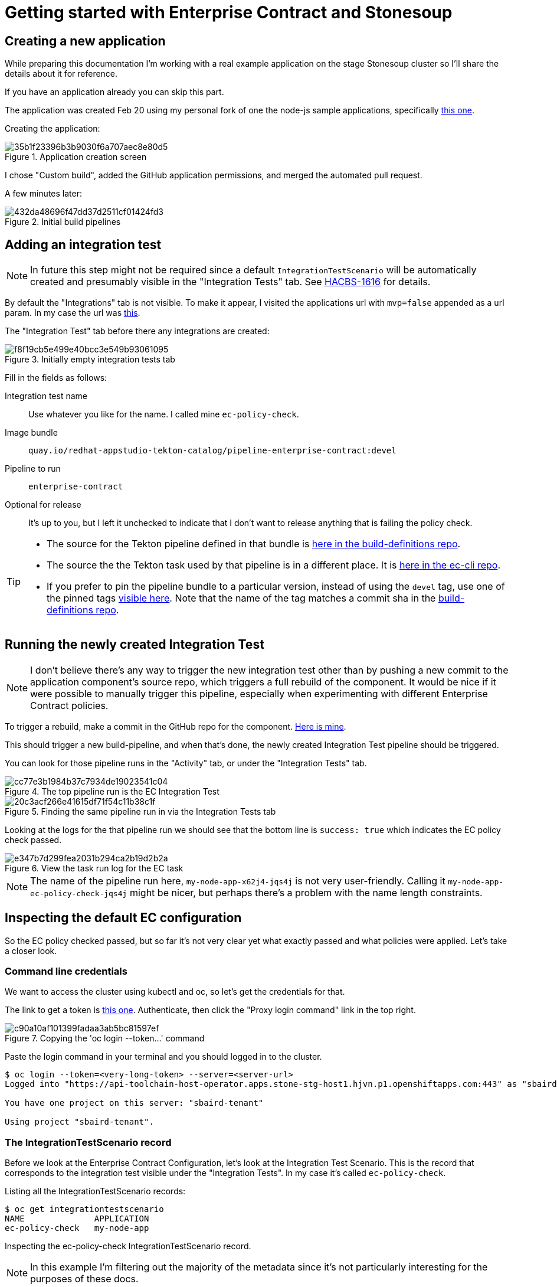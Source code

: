 
= Getting started with Enterprise Contract and Stonesoup

== Creating a new application

While preparing this documentation I'm working with a real example application
on the stage Stonesoup cluster so I'll share the details about it for reference.

If you have an application already you can skip this part.

The application was created Feb 20 using my personal fork of one the node-js
sample applications, specifically
link:https://github.com/simonbaird/devfile-sample[this one].

Creating the application:

.Application creation screen
image::35b1f23396b3b9030f6a707aec8e80d5.png[]

I chose "Custom build", added the GitHub application permissions, and merged
the automated pull request.

A few minutes later:

.Initial build pipelines
image::432da48696f47dd37d2511cf01424fd3.png[]

== Adding an integration test

NOTE: In future this step might not be required since a
default `IntegrationTestScenario` will be automatically created and
presumably visible in the "Integration Tests" tab. See
link:https://issues.redhat.com/browse/HACBS-1616[HACBS-1616] for details.

By default the "Integrations" tab is not visible. To make it appear, I visited
the applications url with `mvp=false` appended as a url param. In my case the url was
link:https://console.dev.redhat.com/hac/stonesoup/workspaces/sbaird/applications?mvp=false[this].

The "Integration Test" tab before there any integrations are created:

.Initially empty integration tests tab
image::f8f19cb5e499e40bcc3e549b93061095.png[]

Fill in the fields as follows:

Integration test name:: Use whatever you like for the name. I called mine `ec-policy-check`.

Image bundle:: `quay.io/redhat-appstudio-tekton-catalog/pipeline-enterprise-contract:devel`

Pipeline to run:: `enterprise-contract`

Optional for release:: It's up to you, but I left it unchecked to indicate that I don't want to
release anything that is failing the policy check.

[TIP]
====
- The source for the Tekton pipeline defined in that bundle is
  link:https://github.com/redhat-appstudio/build-definitions/blob/main/pipelines/enterprise-contract.yaml[here
  in the build-definitions repo].
- The source the the Tekton task used by that pipeline is in a different place. It is
  link:https://github.com/hacbs-contract/ec-cli/blob/main/tasks/verify-enterprise-contract/0.1/verify-enterprise-contract.yaml[here
  in the ec-cli repo].
- If you prefer to pin the pipeline bundle to a particular version, instead of using the `devel` tag, use one of the pinned tags
  link:https://quay.io/repository/redhat-appstudio-tekton-catalog/pipeline-enterprise-contract?tab=tags[visible here]. Note that the
  name of the tag matches a commit sha in the link:https://github.com/redhat-appstudio/build-definitions[build-definitions repo].

====

== Running the newly created Integration Test

NOTE: I don't believe there's any way to trigger the new integration test other
than by pushing a new commit to the application component's source repo, which
triggers a full rebuild of the component. It would be nice if it were possible
to manually trigger this pipeline, especially when experimenting with different
Enterprise Contract policies.

To trigger a rebuild, make a commit in the GitHub repo for the component.
link:https://github.com/simonbaird/devfile-sample/commit/992e3771152d2c7a312a6d71b285050f850c5f3c[Here
is mine].

This should trigger a new build-pipeline, and when that's done, the newly
created Integration Test pipeline should be triggered.

You can look for those pipeline runs in the "Activity" tab, or under the "Integration Tests" tab.

.The top pipeline run is the EC Integration Test
image::cc77e3b1984b37c7934de19023541c04.png[]

.Finding the same pipeline run in via the Integration Tests tab
image::20c3acf266e41615df71f54c11b38c1f.png[]

Looking at the logs for the that pipeline run we should see that the bottom line is `success: true`
which indicates the EC policy check passed.

.View the task run log for the EC task
image::e347b7d299fea2031b294ca2b19d2b2a.png[]

NOTE: The name of the pipeline run here, `my-node-app-x62j4-jqs4j` is not very
user-friendly. Calling it `my-node-app-ec-policy-check-jqs4j` might be nicer,
but perhaps there's a problem with the name length constraints.

== Inspecting the default EC configuration

So the EC policy checked passed, but so far it's not very clear yet what
exactly passed and what policies were applied. Let's take a closer look.

=== Command line credentials

We want to access the cluster using kubectl and oc, so let's get the credentials for that.

The link to get a token is link:https://registration-service-toolchain-host-operator.apps.stone-stg-host1.hjvn.p1.openshiftapps.com/[this one].
Authenticate, then click the "Proxy login command" link in the top right.

.Copying the 'oc login --token...' command
image::c90a10af101399fadaa3ab5bc81597ef.png[]

Paste the login command in your terminal and you should logged in to the cluster.

[,bash]
----
$ oc login --token=<very-long-token> --server=<server-url>
Logged into "https://api-toolchain-host-operator.apps.stone-stg-host1.hjvn.p1.openshiftapps.com:443" as "sbaird" using the token provided.

You have one project on this server: "sbaird-tenant"

Using project "sbaird-tenant".
----

=== The IntegrationTestScenario record

Before we look at the Enterprise Contract Configuration, let's look at the
Integration Test Scenario. This is the record that corresponds to the
integration test visible under the "Integration Tests". In my case it's called
`ec-policy-check`.

Listing all the IntegrationTestScenario records:

[,bash]
----
$ oc get integrationtestscenario
NAME              APPLICATION
ec-policy-check   my-node-app
----

Inspecting the ec-policy-check IntegrationTestScenario record.

NOTE: In this example I'm filtering out the majority of the metadata since it's
not particularly interesting for the purposes of these docs.

[,bash]
----
$ oc get integrationtestscenario ec-policy-check -o yaml | yq '.metadata |= {"name":.name,"namespace":.namespace}'
----

[,yaml]
----
apiVersion: appstudio.redhat.com/v1alpha1
kind: IntegrationTestScenario
metadata:
  name: ec-policy-check
  namespace: sbaird-tenant
spec:
  application: my-node-app
  bundle: quay.io/redhat-appstudio-tekton-catalog/pipeline-enterprise-contract:devel
  contexts:
    - description: Application testing
      name: application
  pipeline: enterprise-contract
status:
  conditions:
    - lastTransitionTime: "2023-02-20T22:40:03Z"
      message: Integration test scenario is Valid.
      reason: Valid
      status: "True"
      type: IntegrationTestScenarioValid
----

Actually there's not a lot to pay attention to here. Notice the bundle and the
pipeline which were entered via the UI. Later we'll we'll be modifying this
record to add some params that will be passed to the integration test pipeline.

=== The EnterpriseContractPolicy record

It's not trivial to find which configuration is being used for the Enterprise
Contract. The answer is in the value of the pipeline param called
`POLICY_CONFIGURATION`,
link:https://github.com/redhat-appstudio/build-definitions/blob/main/pipelines/enterprise-contract.yaml#L30[see here].

The value of that default is `enterprise-contract-service/default`.

We can use that to find the relevant EnterpriseContractPolicy record:

[,bash]
----
$ oc get -n enterprise-contract-service enterprisecontractpolicy default -o yaml | yq .spec
----

[,yaml]
----
todo
----

TIP: The stage cluster is offline, so progress will slow down on the next
steps. There is some more content in the
link:https://docs.google.com/document/d/1Co61T_ii4fPQBQl2Z_GYe1lDDAFJg2z1plpIcaFderk/edit[original Google Docs version]
which may be useful if you are playing with EC and Stonesoup.
